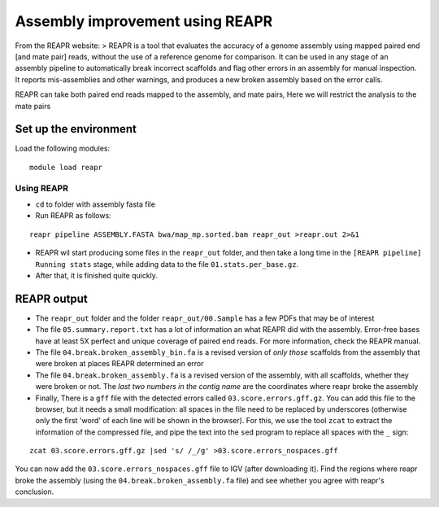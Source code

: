 Assembly improvement using REAPR
================================

From the REAPR website: > REAPR is a tool that evaluates the accuracy of
a genome assembly using mapped paired end [and mate pair] reads, without
the use of a reference genome for comparison. It can be used in any
stage of an assembly pipeline to automatically break incorrect scaffolds
and flag other errors in an assembly for manual inspection. It reports
mis-assemblies and other warnings, and produces a new broken assembly
based on the error calls.

REAPR can take both paired end reads mapped to the assembly, and mate
pairs, Here we will restrict the analysis to the mate pairs

Set up the environment
^^^^^^^^^^^^^^^^^^^^^^

Load the following modules:

::

    module load reapr

Using REAPR
~~~~~~~~~~~

-  ``cd`` to folder with assembly fasta file
-  Run REAPR as follows:

::

    reapr pipeline ASSEMBLY.FASTA bwa/map_mp.sorted.bam reapr_out >reapr.out 2>&1

-  REAPR wil start producing some files in the ``reapr_out`` folder, and
   then take a long time in the ``[REAPR pipeline] Running stats``
   stage, while adding data to the file ``01.stats.per_base.gz``.
-  After that, it is finished quite quickly.

REAPR output
^^^^^^^^^^^^

-  The ``reapr_out`` folder and the folder ``reapr_out/00.Sample`` has a
   few PDFs that may be of interest
-  The file ``05.summary.report.txt`` has a lot of information an what
   REAPR did with the assembly. Error-free bases have at least 5X
   perfect and unique coverage of paired end reads. For more
   information, check the REAPR manual.
-  The file ``04.break.broken_assembly_bin.fa`` is a revised version of
   *only those* scaffolds from the assembly that were broken at places
   REAPR determined an error
-  The file ``04.break.broken_assembly.fa`` is a revised version of the
   assembly, with all scaffolds, whether they were broken or not. The
   *last two numbers in the contig name* are the coordinates where reapr
   broke the assembly
-  Finally, There is a ``gff`` file with the detected errors called
   ``03.score.errors.gff.gz``. You can add this file to the browser, but
   it needs a small modification: all spaces in the file need to be
   replaced by underscores (otherwise only the first 'word' of each line
   will be shown in the browser). For this, we use the tool ``zcat`` to
   extract the information of the compressed file, and pipe the text
   into the ``sed`` program to replace all spaces with the ``_`` sign:

::

    zcat 03.score.errors.gff.gz |sed 's/ /_/g' >03.score.errors_nospaces.gff

You can now add the ``03.score.errors_nospaces.gff`` file to IGV (after
downloading it). Find the regions where reapr broke the assembly (using
the ``04.break.broken_assembly.fa`` file) and see whether you agree with
reapr's conclusion.
